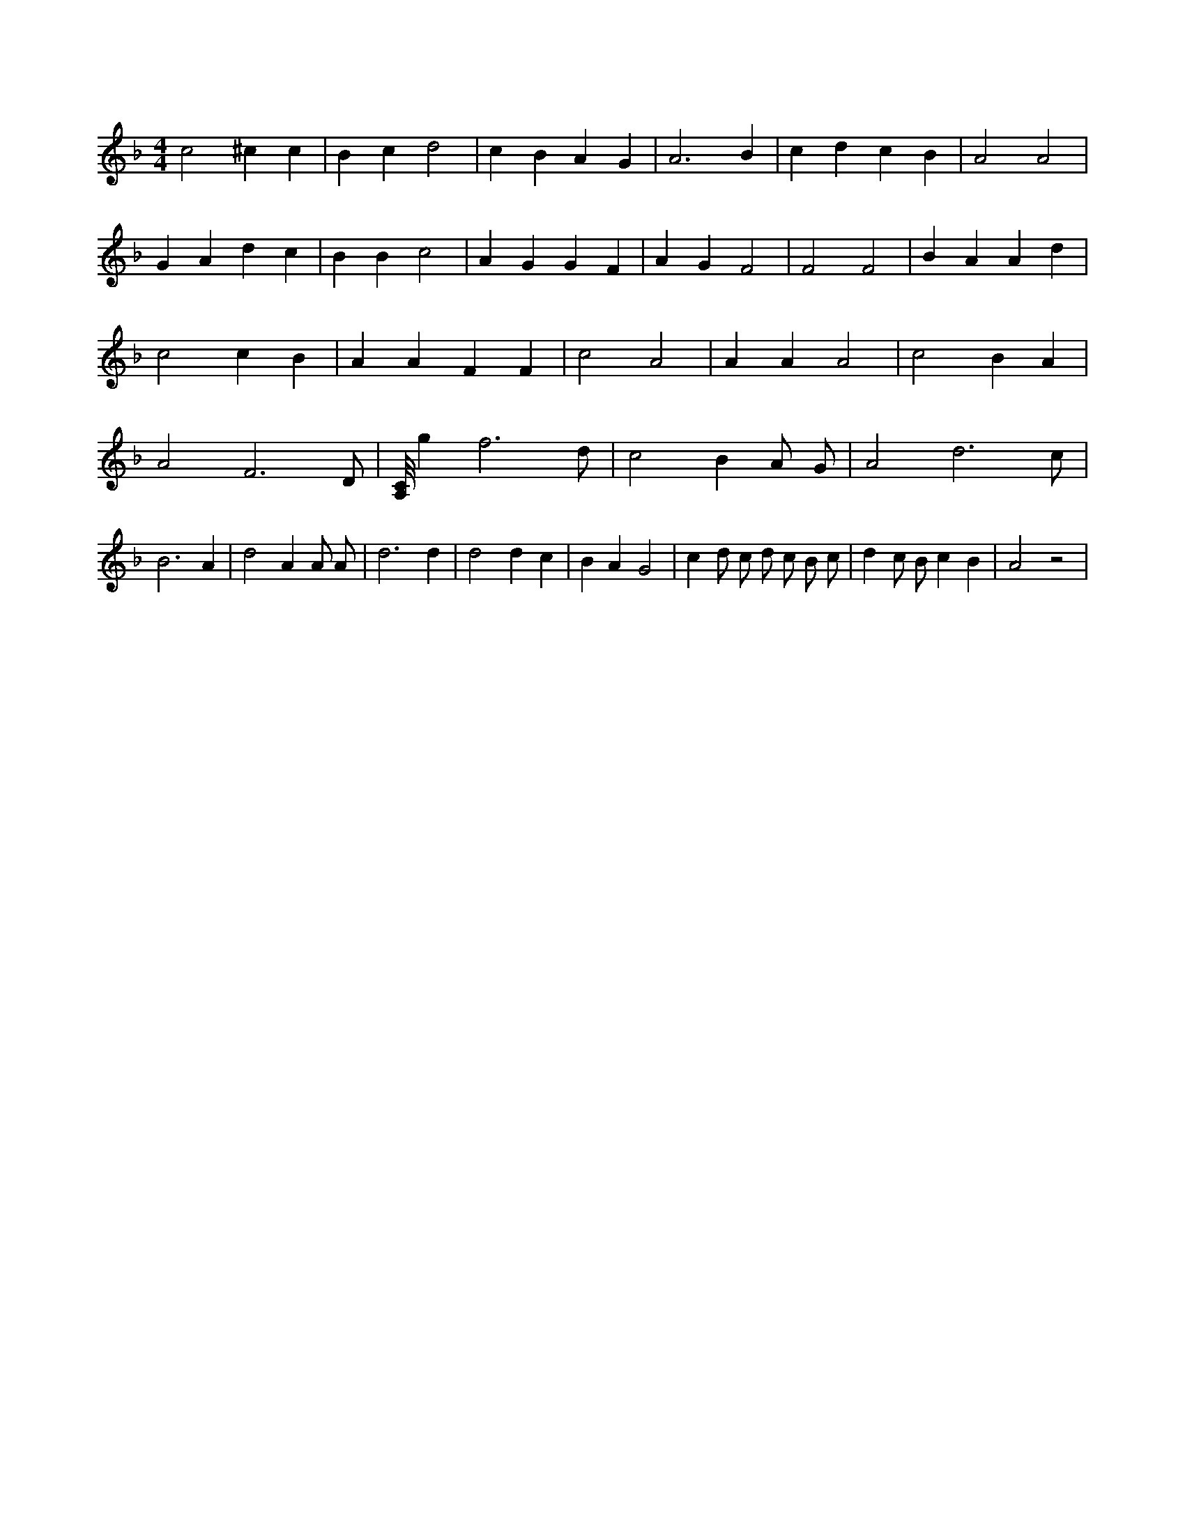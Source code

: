 X:828
L:1/4
M:4/4
K:FMaj
c2 ^c c | B c d2 | c B A G | A3 B | c d c B | A2 A2 | G A d c | B B c2 | A G G F | A G F2 | F2 F2 | B A A d | c2 c B | A A F F | c2 A2 | A A A2 | c2 B A | A2 F3 /2 D/2 | [A,/8C/8] g f3 /2 d/2 | c2 B A/2 G/2 | A2 d3 /2 c/2 | B3 A | d2 A A/2 A/2 | d3 d | d2 d c | B A G2 | c d/2 c/2 d/2 c/2 B/2 c/2 | d c/2 B/2 c B | A2 z2 |
